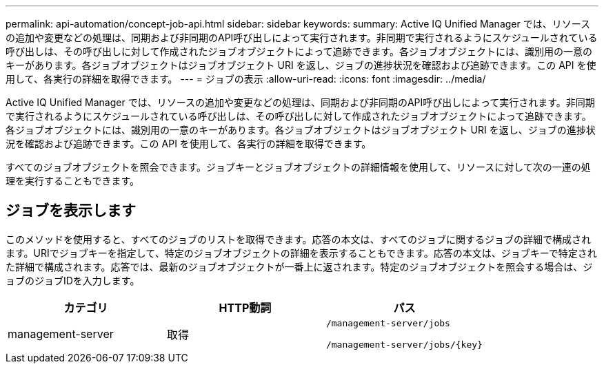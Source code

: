 ---
permalink: api-automation/concept-job-api.html 
sidebar: sidebar 
keywords:  
summary: Active IQ Unified Manager では、リソースの追加や変更などの処理は、同期および非同期のAPI呼び出しによって実行されます。非同期で実行されるようにスケジュールされている呼び出しは、その呼び出しに対して作成されたジョブオブジェクトによって追跡できます。各ジョブオブジェクトには、識別用の一意のキーがあります。各ジョブオブジェクトはジョブオブジェクト URI を返し、ジョブの進捗状況を確認および追跡できます。この API を使用して、各実行の詳細を取得できます。 
---
= ジョブの表示
:allow-uri-read: 
:icons: font
:imagesdir: ../media/


[role="lead"]
Active IQ Unified Manager では、リソースの追加や変更などの処理は、同期および非同期のAPI呼び出しによって実行されます。非同期で実行されるようにスケジュールされている呼び出しは、その呼び出しに対して作成されたジョブオブジェクトによって追跡できます。各ジョブオブジェクトには、識別用の一意のキーがあります。各ジョブオブジェクトはジョブオブジェクト URI を返し、ジョブの進捗状況を確認および追跡できます。この API を使用して、各実行の詳細を取得できます。

すべてのジョブオブジェクトを照会できます。ジョブキーとジョブオブジェクトの詳細情報を使用して、リソースに対して次の一連の処理を実行することもできます。



== ジョブを表示します

このメソッドを使用すると、すべてのジョブのリストを取得できます。応答の本文は、すべてのジョブに関するジョブの詳細で構成されます。URIでジョブキーを指定して、特定のジョブオブジェクトの詳細を表示することもできます。応答の本文は、ジョブキーで特定された詳細で構成されます。応答では、最新のジョブオブジェクトが一番上に返されます。特定のジョブオブジェクトを照会する場合は、ジョブのジョブIDを入力します。

[cols="1a,1a,1a"]
|===
| カテゴリ | HTTP動詞 | パス 


 a| 
management-server
 a| 
取得
 a| 
`/management-server/jobs`

`+/management-server/jobs/{key}+`

|===